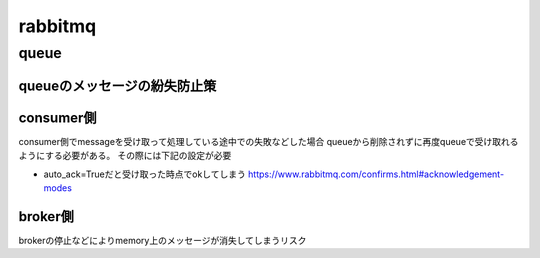 ==================================
rabbitmq
==================================
---------------
queue
---------------

queueのメッセージの紛失防止策
============================

consumer側
===========
consumer側でmessageを受け取って処理している途中での失敗などした場合
queueから削除されずに再度queueで受け取れるようにする必要がある。
その際には下記の設定が必要

* auto_ack=Trueだと受け取った時点でokしてしまう
  https://www.rabbitmq.com/confirms.html#acknowledgement-modes


broker側
============
brokerの停止などによりmemory上のメッセージが消失してしまうリスク
